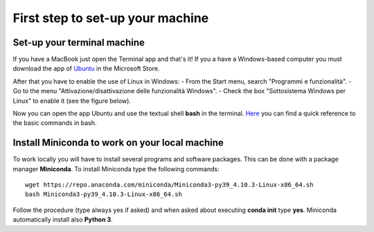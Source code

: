 #################################
First step to set-up your machine
#################################

****************************
Set-up your terminal machine
****************************

If you have a MacBook just open the Terminal app and that's it!
If you a have a Windows-based computer you must download the app of `Ubuntu`_ in the Microsoft Store. 

.. _Ubuntu: https://www.microsoft.com/it-it/p/ubuntu/9nblggh4msv6?activetab=pivot:overviewtab

After that you have to enable the use of Linux in Windows: 
- From the Start menu, search "Programmi e funzionalità".
- Go to the menu "Attivazione/disattivazione delle funzionalità Windows".
- Check the box "Sottosistema Windows per Linux" to enable it (see the figure below).

.. image:: images/Sottosistema-Linux.jpg

Now you can open the app Ubuntu and use the textual shell **bash** in the terminal. 
`Here`_ you can find a quick reference to the basic commands in bash. 

.. _Here: https://drive.google.com/file/d/18v7EoQcg1ff3My4bypvjzkMUiIFrMkT2/view?usp=sharing

***********************************************
Install Miniconda to work on your local machine
***********************************************

To work locally you will have to install several programs and software packages. This can be done with a package manager **Miniconda**. 
To install Miniconda type the following commands: 
::

  wget https://repo.anaconda.com/miniconda/Miniconda3-py39_4.10.3-Linux-x86_64.sh
  bash Miniconda3-py39_4.10.3-Linux-x86_64.sh

Follow the procedure (type always yes if asked) and when asked about executing **conda init** type **yes**. 
Miniconda automatically install also **Python 3**.

 

